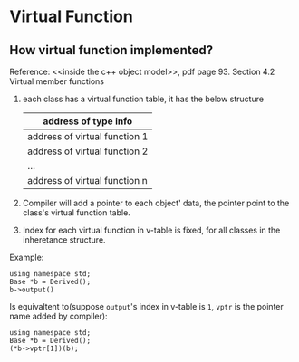* Virtual Function
** How virtual function implemented?
   Reference: <<inside the c++ object model>>, pdf page 93. Section 4.2 Virtual member functions

   1. each class has a virtual function table, it has the below structure
      |-------------------------------|
      | address of type info          |
      |-------------------------------|
      | address of virtual function 1 |
      |-------------------------------|
      | address of virtual function 2 |
      |-------------------------------|
      | ...                           |
      |-------------------------------|
      | address of virtual function n |
      |-------------------------------|
   2. Compiler will add a pointer to each object' data, the pointer point to the class's virtual function table.
   3. Index for each virtual function in v-table is fixed, for all classes in the inheretance structure.

   Example:
   #+begin_src c++ :includes <iostream>
   using namespace std;
   Base *b = Derived();
   b->output()
   #+end_src

   Is equivaltent to(suppose ~output~'s index in v-table is ~1~, ~vptr~ is the pointer name added by compiler):
   #+begin_src c++ :includes <iostream>
   using namespace std;
   Base *b = Derived();
   (*b->vptr[1])(b);
   #+end_src



